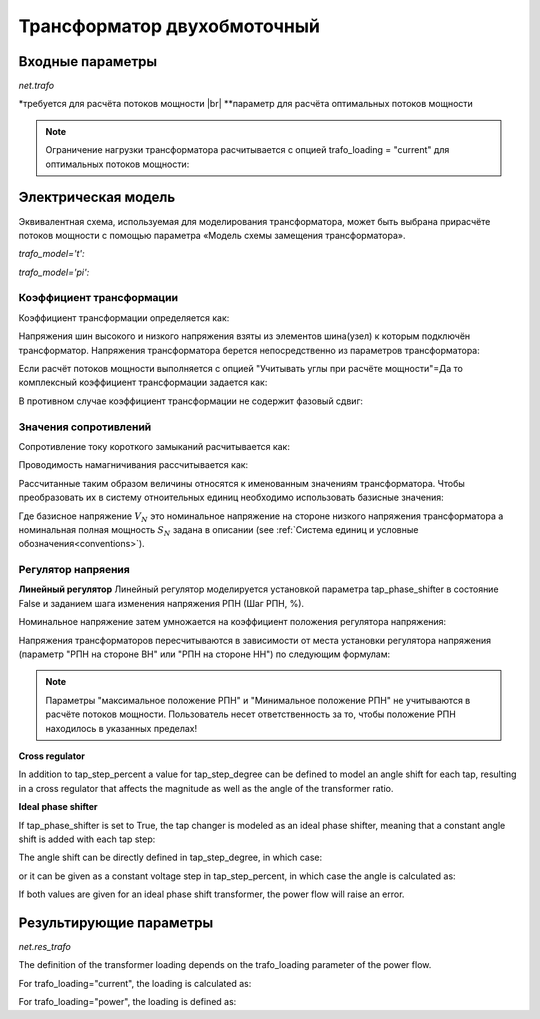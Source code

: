 ﻿.. _trafo:

============================
Трансформатор двухобмоточный
============================

.. |br| raw:: html

    <br>
    
.. seealso::

    :ref:`Система единиц и условные обозначения <conventions>` |br|
    :ref:`Библиотека стандартных типов <std_types>`

Входные параметры
=====================

*net.trafo*

.. tabularcolumns:: |p{0.15\linewidth}|p{0.1\linewidth}|p{0.25\linewidth}|p{0.4\linewidth}|
.. csv-table:: 
   :file: trafo_par.csv
   :delim: ;
   :widths: 15, 10, 25, 40
  
\*требуется для расчёта потоков мощности |br| \*\*параметр для расчёта оптимальных потоков мощности

.. note:: Ограничение нагрузки трансформатора расчитывается с опцией trafo_loading = "current" для оптимальных потоков мощности:

   
Электрическая модель
====================

Эквивалентная схема, используемая для моделирования трансформатора, может быть выбрана при​расчёте потоков мощности с помощью параметра «Модель схемы замещения трансформатора».
   
*trafo_model='t':*

.. image:: trafo_t.png
	:width: 30em
	:align: center

*trafo_model='pi':*

.. image:: trafo_pi.png
	:width: 30em
	:align: center

    
Коэффициент трансформации
-------------------------

Коэффициент трансформации определяется как:

.. math::
   :nowrap:
   
   \begin{align*}
   n &= \frac{V_{ref, HV, transformer}}{V_{ref, LV, transformer}} \cdot \frac{V_{ref, LV bus}}{V_{ref, HV bus}}
   \end{align*}

Напряжения шин высокого и низкого напряжения взяты из элементов шина(узел) к которым подключён трансформатор. Напряжения трансформатора берется непосредственно из параметров трансформатора:

.. math::
   :nowrap:
   
   \begin{align*}
    V_{ref, HV, transformer} &= vn\_hv\_kv \\
    V_{ref, LV, transformer} &= vn\_lv\_kv
   \end{align*}
   

Если расчёт потоков мощности выполняется с опцией "Учитывать углы при расчёте мощности"=Да то комплексный коэффициент трансформации задается как:

.. math::
   :nowrap:
   
   \begin{align*}
   \underline{n} &= n \cdot e^{j \cdot \theta \cdot \frac{\pi}{180}} \\
   \theta &= shift\_degree 
   \end{align*}
   
В противном случае коэффициент трансформации не содержит фазовый сдвиг:

.. math::
   :nowrap:
   
   \begin{align*}
   \underline{n} &= n
   \end{align*}
   
Значения сопротивлений
----------------------

Сопротивление току короткого замыканий расчитывается как:

.. math::
   :nowrap:

   \begin{align*}
   z_k &= \frac{vk\_percent}{100} \cdot \frac{1000}{sn\_mva} \\
   r_k &= \frac{vkr\_percent}{100} \cdot \frac{1000}{sn\_mva} \\
   x_k &= \sqrt{z^2 - r^2} \\
   \underline{z}_k &= r_k + j \cdot x_k
   \end{align*}    

Проводимость намагничивания рассчитывается как:

.. math::
   :nowrap:

   \begin{align*}
   y_m &= \frac{i0\_percent}{100} \\
   g_m &= \frac{pfe\_mw}{sn\_mva \cdot 1000} \cdot \frac{1000}{sn\_mva} \\
   b_m &= \sqrt{y_m^2 - g_m^2} \\
   \underline{y_m} &= g_m - j \cdot b_m
   \end{align*}    

Рассчитанные таким образом величины относятся к именованным значениям трансформатора. Чтобы преобразовать их в систему отноительных единиц необходимо использовать базисные значения:

.. math::
   :nowrap:

   \begin{align*}
    Z_{N} &= \frac{V_{N}^2}{S_{N}} \\
    Z_{ref, trafo} &= \frac{vn\_lv\_kv^2 \cdot 1000}{sn\_mva} \\
    \underline{z} &= \underline{z}_k \cdot \frac{Z_{ref, trafo}}{Z_{N}} \\
    \underline{y} &= \underline{y}_m \cdot \frac{Z_{N}}{Z_{ref, trafo}} \\
    \end{align*}

Где базисное напряжение :math:`V_{N}` это номинальное напряжение на стороне низкого напряжения трансформатора а номинальная полная мощность :math:`S_{N}` задана в описании (see :ref:`Система единиц и условные обозначения<conventions>`). 

Регулятор напряения
-------------------

**Линейный регулятор**
Линейный регулятор моделируется установкой параметра tap_phase_shifter в состояние False и заданием шага изменения напряжения РПН (Шаг РПН, %).

Номинальное напряжение затем умножается на коэффициент положения регулятора напряжения:

.. math::
   :nowrap:
   
   \begin{align*}
    n_{tap} = 1 + (tap\_pos - tap\_neutral) \cdot \frac{tap\_st\_percent}{100}
    \end{align*}
    
Напряжения трансформаторов пересчитываются в зависимости от места установки регулятора напряжения (параметр "РПН на стороне ВН" или "РПН на стороне НН") по следующим формулам:

.. tabularcolumns:: |p{0.2\linewidth}|p{0.15\linewidth}|p{0.15\linewidth}|
.. csv-table:: 
   :file: trafo_tap.csv
   :delim: ;
   :widths: 20, 15, 15

.. note::
    Параметры "максимальное положение РПН" и "Минимальное положение РПН" не учитываются в расчёте потоков мощности. Пользователь несет ответственность за то, чтобы положение РПН находилось в указанных пределах!

**Cross regulator**

In addition to tap_step_percent a value for tap_step_degree can be defined to model an angle shift for each tap, resulting in a cross
regulator that affects the magnitude as well as the angle of the transformer ratio.


**Ideal phase shifter**

If tap_phase_shifter is set to True, the tap changer is modeled as an ideal phase shifter, meaning that a constant
angle shift is added with each tap step:

.. math::
   :nowrap:
   
   \begin{align*}
   \underline{n} &= n \cdot e^{j \cdot (\theta + \theta_{tp}) \cdot \frac{\pi}{180}} \\
   \theta &= shift\_degree 
   \end{align*}
   
The angle shift can be directly defined in tap_step_degree, in which case:

.. math::
   :nowrap:
   
   \begin{align*}
   \theta_{tp} = tap\_st\_degree \cdot (tap\_pos - tap\_neutral)
   \end{align*}

or it can be given as a constant voltage step in tap_step_percent, in which case the angle is calculated as:

.. math::
   :nowrap:
   
   \begin{align*}
   \theta_{tp} = 2 \cdot arcsin(\frac{1}{2} \cdot \frac{tap\_st\_percent}{100})  \cdot (tap\_pos - tap\_neutral)
   \end{align*}

If both values are given for an ideal phase shift transformer, the power flow will raise an error.

.. seealso::

    `ENTSO-E - Phase Shift Transformers Modelling, Version 1.0.0, May 2015 <https://docstore.entsoe.eu/Documents/CIM_documents/Grid_Model_CIM/ENTSOE_CGMES_v2.4_28May2014_PSTmodelling.pdf>`_
    
    `J. Verboomen, D. Van Hertem, P. H. Schavemaker, W. L. Kling and R. Belmans, "Phase shifting transformers: principles and applications," 2005 International Conference on Future Power Systems, Amsterdam, 2005 <https://ieeexplore.ieee.org/document/1600575/>`_




Результирующие параметры
==========================
*net.res_trafo*

.. tabularcolumns:: |p{0.15\linewidth}|p{0.10\linewidth}|p{0.55\linewidth}|
.. csv-table:: 
   :file: trafo_res.csv
   :delim: ;
   :widths: 15, 10, 55


.. math::
   :nowrap:
   
   \begin{align*}
    p\_hv\_mw &= Re(\underline{v}_{hv} \cdot \underline{i}^*_{hv}) \\    
    q\_hv\_mvar &= Im(\underline{v}_{hv} \cdot \underline{i}^*_{hv}) \\
    p\_lv\_mw &= Re(\underline{v}_{lv} \cdot \underline{i}^*_{lv}) \\
    q\_lv\_mvar &= Im(\underline{v}_{lv} \cdot \underline{i}^*_{lv}) \\
	pl\_mw &= p\_hv\_mw + p\_lv\_mw \\
	ql\_mvar &= q\_hv\_mvar + q\_lv\_mvar \\
    i\_hv\_ka &= i_{hv} \\
    i\_lv\_ka &= i_{lv}
    \end{align*}
    
The definition of the transformer loading depends on the trafo_loading parameter of the power flow.

For trafo_loading="current", the loading is calculated as:

.. math::
   :nowrap:
   
   \begin{align*}  
    loading\_percent &= max(\frac{i_{hv} \cdot vn\_hv\_kv}{sn\_mva}, \frac{i_{lv} \cdot vn\_lv\_kv}{sn\_mva})  \cdot 100
   \end{align*}
    

For trafo_loading="power", the loading is defined as:
    
.. math::
   :nowrap:
   
   \begin{align*}  
    loading\_percent &= max( \frac{i_{hv} \cdot v_{hv}}{sn\_mva}, \frac{i_{lv} \cdot v_{lv}}{sn\_mva}) \cdot 100
    \end{align*} 
